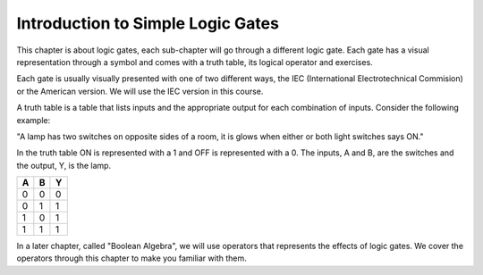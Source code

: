 Introduction to Simple Logic Gates
==================================

This chapter is about logic gates, each sub-chapter will go through a different
logic gate. Each gate has a visual representation through a symbol and comes
with a truth table, its logical operator and exercises.

Each gate is usually visually presented with one of two different ways, the IEC
(International Electrotechnical Commision) or the American version. We will use
the IEC version in this course.

A truth table is a table that lists inputs and the appropriate output for each
combination of inputs. Consider the following example:

"A lamp has two switches on opposite sides of a room, it is glows when either or
both light switches says ON."

In the truth table ON is represented with a 1 and OFF is represented with a 0.
The inputs, A and B, are the switches and the output, Y, is the lamp.

+---+---+---+
| A | B | Y |
+===+===+===+
| 0 | 0 | 0 |
+---+---+---+
| 0 | 1 | 1 |
+---+---+---+
| 1 | 0 | 1 |
+---+---+---+
| 1 | 1 | 1 |
+---+---+---+

In a later chapter, called "Boolean Algebra", we will use operators that
represents the effects of logic gates. We cover the operators through this
chapter to make you familiar with them.
